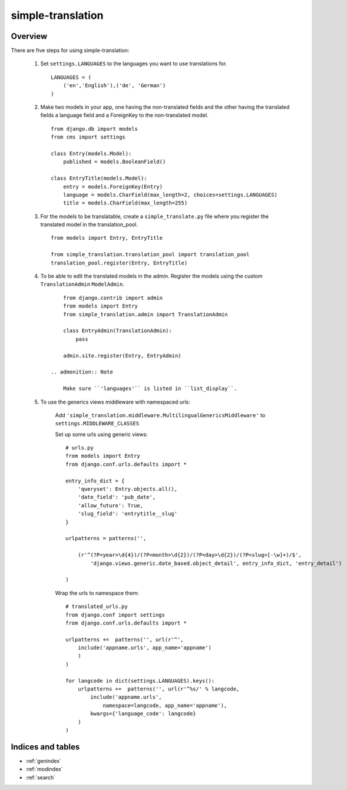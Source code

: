 .. simple-translation documentation master file, created by
   sphinx-quickstart on Tue Aug 31 16:36:25 2010.
   You can adapt this file completely to your liking, but it should at least
   contain the root `toctree` directive.

=====================
simple-translation
=====================

.. module:: simple_translation
   :synopsis: Simple translation

Overview
========

There are five steps for using simple-translation:

    1. Set ``settings.LANGUAGES`` to the languages you want to use translations for. ::
    
        LANGUAGES = (
            ('en','English'),('de', 'German')
        )

    2. Make two models in your app, one having the non-translated fields and
       the other having the translated fields a language field and
       a ForeignKey to the non-translated model. ::
       
            from django.db import models
            from cms import settings
            
            class Entry(models.Model):
                published = models.BooleanField()
            
            class EntryTitle(models.Model):
                entry = models.ForeignKey(Entry)
                language = models.CharField(max_length=2, choices=settings.LANGUAGES)
                title = models.CharField(max_length=255)

    3. For the models to be translatable, create a ``simple_translate.py`` file 
       where you register the translated model in the translation_pool. ::
       
            from models import Entry, EntryTitle
            
            from simple_translation.translation_pool import translation_pool
            translation_pool.register(Entry, EntryTitle)
      
    4. To be able to edit the translated models in the admin.
       Register the models using the custom ``TranslationAdmin`` ``ModelAdmin``. ::
       
            from django.contrib import admin
            from models import Entry
            from simple_translation.admin import TranslationAdmin
            
            class EntryAdmin(TranslationAdmin):
                pass
            
            admin.site.register(Entry, EntryAdmin)
            
        .. admonition:: Note
        
            Make sure ``'languages'`` is listed in ``list_display``.
    
    5. To use the generics views middleware with namespaced urls:
    
        Add ``'simple_translation.middleware.MultilingualGenericsMiddleware'`` to ``settings.MIDDLEWARE_CLASSES``
        
        Set up some urls using generic views: ::
        
            # urls.py
            from models import Entry
            from django.conf.urls.defaults import *
            
            entry_info_dict = {
                'queryset': Entry.objects.all(),
                'date_field': 'pub_date',
                'allow_future': True,
                'slug_field': 'entrytitle__slug'
            }
            
            urlpatterns = patterns('',
                
                (r'^(?P<year>\d{4})/(?P<month>\d{2})/(?P<day>\d{2})/(?P<slug>[-\w]+)/$', 
                    'django.views.generic.date_based.object_detail', entry_info_dict, 'entry_detail')
                
            )
            
        Wrap the urls to namespace them: ::
        
            # translated_urls.py
            from django.conf import settings
            from django.conf.urls.defaults import *
                        
            urlpatterns +=  patterns('', url(r'^',
                include('appname.urls', app_name='appname')
                )
            )
            
            for langcode in dict(settings.LANGUAGES).keys():
                urlpatterns +=  patterns('', url(r'^%s/' % langcode,
                    include('appname.urls',
                        namespace=langcode, app_name='appname'),
                    kwargs={'language_code': langcode}
                )
            )
        
Indices and tables
==================

* :ref:`genindex`
* :ref:`modindex`
* :ref:`search`

